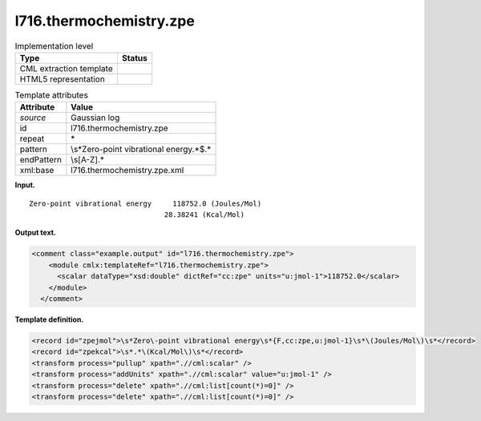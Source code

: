 .. _l716.thermochemistry.zpe-d3e15144:

l716.thermochemistry.zpe
========================

.. table:: Implementation level

   +-----------------------------------+-----------------------------------+
   | Type                              | Status                            |
   +===================================+===================================+
   | CML extraction template           | |image0|                          |
   +-----------------------------------+-----------------------------------+
   | HTML5 representation              | |image1|                          |
   +-----------------------------------+-----------------------------------+

.. table:: Template attributes

   +-----------------------------------+-----------------------------------+
   | Attribute                         | Value                             |
   +===================================+===================================+
   | *source*                          | Gaussian log                      |
   +-----------------------------------+-----------------------------------+
   | id                                | l716.thermochemistry.zpe          |
   +-----------------------------------+-----------------------------------+
   | repeat                            | \*                                |
   +-----------------------------------+-----------------------------------+
   | pattern                           | \\s*Zero\-point vibrational       |
   |                                   | energy.*$.\*                      |
   +-----------------------------------+-----------------------------------+
   | endPattern                        | \\s[A-Z].\*                       |
   +-----------------------------------+-----------------------------------+
   | xml:base                          | l716.thermochemistry.zpe.xml      |
   +-----------------------------------+-----------------------------------+

**Input.**

::

    Zero-point vibrational energy     118752.0 (Joules/Mol)
                                    28.38241 (Kcal/Mol)
     

**Output text.**

.. code:: xml

   <comment class="example.output" id="l716.thermochemistry.zpe">
       <module cmlx:templateRef="l716.thermochemistry.zpe">
         <scalar dataType="xsd:double" dictRef="cc:zpe" units="u:jmol-1">118752.0</scalar>
       </module>
     </comment>

**Template definition.**

.. code:: xml

   <record id="zpejmol">\s*Zero\-point vibrational energy\s*{F,cc:zpe,u:jmol-1}\s*\(Joules/Mol\)\s*</record>
   <record id="zpekcal">\s*.*\(Kcal/Mol\)\s*</record>
   <transform process="pullup" xpath=".//cml:scalar" />
   <transform process="addUnits" xpath=".//cml:scalar" value="u:jmol-1" />
   <transform process="delete" xpath=".//cml:list[count(*)=0]" />
   <transform process="delete" xpath=".//cml:list[count(*)=0]" />

.. |image0| image:: ../../imgs/Total.png
.. |image1| image:: ../../imgs/None.png
